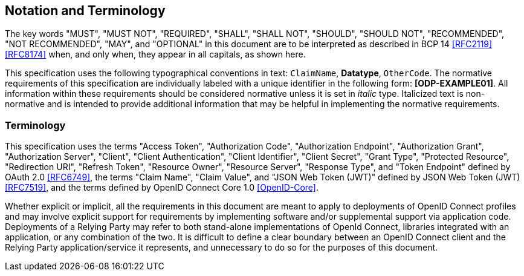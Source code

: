 == Notation and Terminology

The key words "MUST", "MUST NOT", "REQUIRED", "SHALL", "SHALL NOT", "SHOULD",
"SHOULD NOT", "RECOMMENDED", "NOT RECOMMENDED", "MAY", and "OPTIONAL" in this
document are to be interpreted as described in BCP 14 <<RFC2119>> <<RFC8174>>
when, and only when, they appear in all capitals, as shown here.

This specification uses the following typographical conventions in text:
`ClaimName`, **Datatype**, `OtherCode`. The normative
requirements of this specification are individually labeled with a unique
identifier in the following form: *[ODP-EXAMPLE01]*. All information within
these requirements should be considered normative unless it is set in _italic_
type.  Italicized text is non-normative and is intended to provide additional
information that may be helpful in implementing the normative requirements.

=== Terminology

This specification uses the terms "Access Token", "Authorization Code",
"Authorization Endpoint", "Authorization Grant", "Authorization Server",
"Client", "Client Authentication", "Client Identifier", "Client Secret", "Grant
Type", "Protected Resource", "Redirection URI", "Refresh Token", "Resource
Owner", "Resource Server", "Response Type", and "Token Endpoint" defined by
OAuth 2.0 <<RFC6749>>, the terms "Claim Name", "Claim Value", and "JSON Web
Token (JWT)" defined by JSON Web Token (JWT) <<RFC7519>>, and the
terms defined by OpenID Connect Core 1.0 <<OpenID-Core>>.

Whether explicit or implicit, all the requirements in this document are meant to
apply to deployments of OpenID Connect profiles and may involve explicit support
for requirements by implementing software and/or supplemental support via
application code. Deployments of a Relying Party may refer to both stand-alone
implementations of OpenId Connect, libraries integrated with an application, or
any combination of the two. It is difficult to define a clear boundary between
an OpenID Connect client and the Relying Party application/service it
represents, and unnecessary to do so for the purposes of this document.